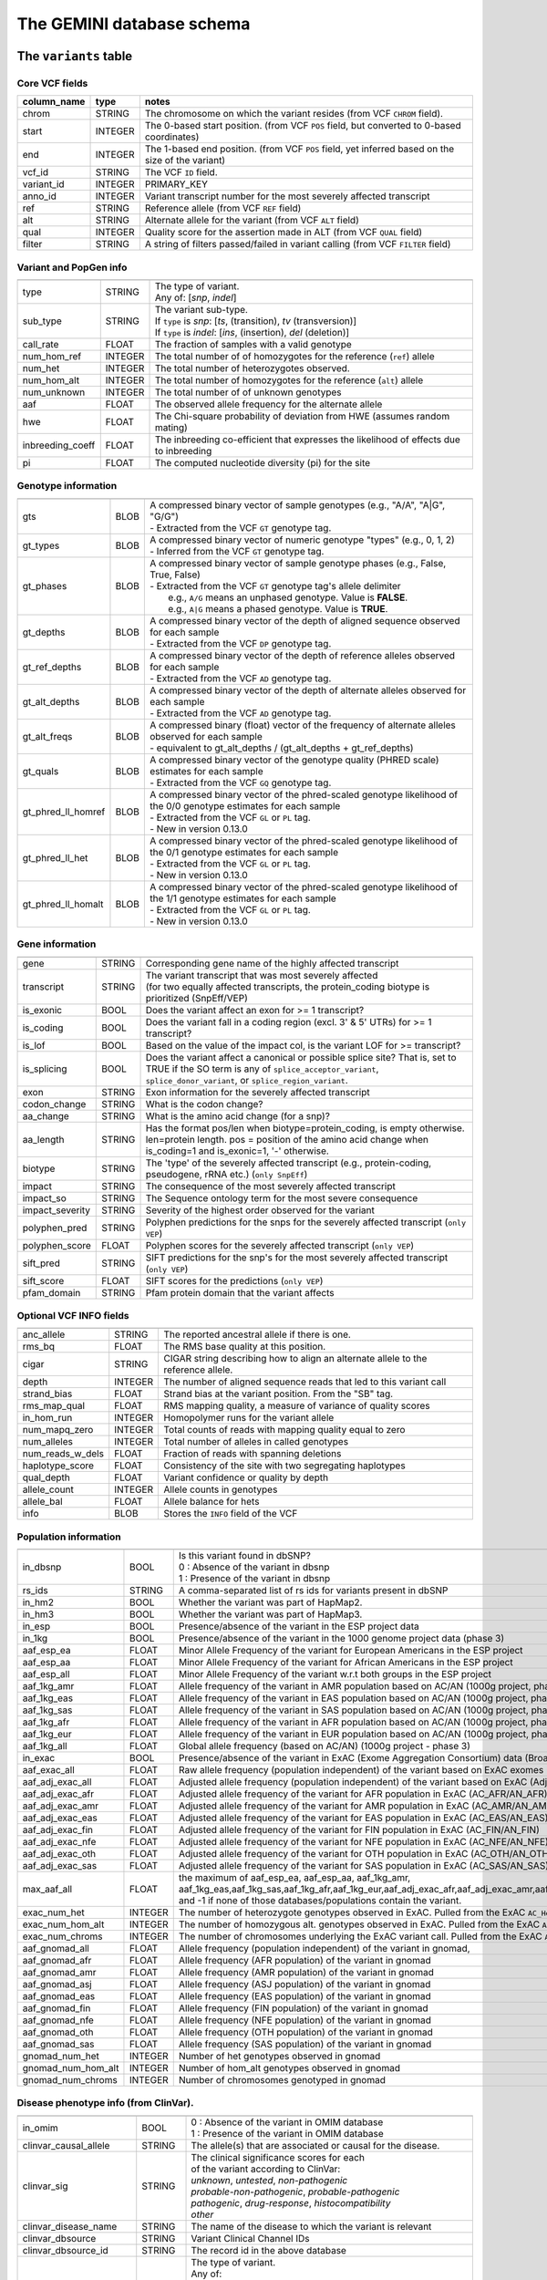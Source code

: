 ##########################
The GEMINI database schema
##########################


The ``variants`` table
----------------------


Core VCF fields
...............
   
========================  ========      ==============================================================================================
column_name               type          notes
========================  ========      ==============================================================================================
chrom                     STRING        The chromosome on which the variant resides (from VCF ``CHROM`` field).
start                     INTEGER       The 0-based start position. (from VCF ``POS`` field, but converted to 0-based coordinates)
end                       INTEGER       The 1-based end position. (from VCF ``POS`` field, yet inferred based on the size of the variant)
vcf_id                    STRING        The VCF ``ID`` field.
variant_id                INTEGER       PRIMARY_KEY
anno_id                   INTEGER       Variant transcript number for the most severely affected transcript
ref                       STRING        Reference allele (from VCF ``REF`` field)
alt                       STRING        Alternate allele for the variant (from VCF ``ALT`` field)
qual                      INTEGER       Quality score for the assertion made in ALT (from VCF ``QUAL`` field)
filter                    STRING        A string of filters passed/failed in variant calling (from VCF ``FILTER`` field)
========================  ========      ==============================================================================================



Variant and PopGen info
........................
========================  ========      ==============================================================================================
========================  ========      ==============================================================================================
type                      STRING        | The type of variant.
                                        | Any of: [*snp*, *indel*]
sub_type                  STRING        | The variant sub-type.
                                        | If ``type`` is *snp*:   [*ts*, (transition), *tv* (transversion)]
                                        | If ``type`` is *indel*: [*ins*, (insertion), *del* (deletion)]
call_rate                 FLOAT         The fraction of samples with a valid genotype
num_hom_ref               INTEGER       The total number of of homozygotes for the reference (``ref``) allele
num_het                   INTEGER       The total number of heterozygotes observed.
num_hom_alt               INTEGER       The total number of homozygotes for the reference (``alt``) allele
num_unknown               INTEGER       The total number of of unknown genotypes
aaf                       FLOAT         The observed allele frequency for the alternate allele
hwe                       FLOAT         The Chi-square probability of deviation from HWE (assumes random mating)
inbreeding_coeff          FLOAT         The inbreeding co-efficient that expresses the likelihood of effects due to inbreeding
pi                        FLOAT         The computed nucleotide diversity (pi) for the site
========================  ========      ==============================================================================================



Genotype information
........................
========================  ========      ==============================================================================================
========================  ========      ==============================================================================================
gts                       BLOB          | A compressed binary vector of sample genotypes (e.g., "A/A", "A|G", "G/G")
                                        | - Extracted from the VCF ``GT`` genotype tag.
gt_types                  BLOB          | A compressed binary vector of numeric genotype "types" (e.g., 0, 1, 2)
                                        | - Inferred from the VCF ``GT`` genotype tag.
gt_phases                 BLOB          | A compressed binary vector of sample genotype phases (e.g., False, True, False)
                                        | - Extracted from the VCF ``GT`` genotype tag's allele delimiter
                                        |   e.g., ``A/G`` means an unphased genotype. Value is **FALSE**.
                                        |   e.g., ``A|G`` means a phased genotype. Value is **TRUE**.
gt_depths                 BLOB          | A compressed binary vector of the depth of aligned sequence observed for each sample
                                        | - Extracted from the VCF ``DP`` genotype tag.
gt_ref_depths             BLOB          | A compressed binary vector of the depth of reference alleles observed for each sample
                                        | - Extracted from the VCF ``AD`` genotype tag.
gt_alt_depths             BLOB          | A compressed binary vector of the depth of alternate alleles observed for each sample
                                        | - Extracted from the VCF ``AD`` genotype tag.
gt_alt_freqs              BLOB          | A compressed binary (float) vector of the frequency of alternate alleles observed for each sample
                                        | - equivalent to gt_alt_depths / (gt_alt_depths + gt_ref_depths)
gt_quals                  BLOB          | A compressed binary vector of the genotype quality (PHRED scale) estimates for each sample
                                        | - Extracted from the VCF ``GQ`` genotype tag.
gt_phred_ll_homref        BLOB          | A compressed binary vector of the phred-scaled genotype likelihood of the 0/0 genotype estimates for each sample
                                        | - Extracted from the VCF ``GL`` or ``PL`` tag.
                                        | - New in version 0.13.0
gt_phred_ll_het           BLOB          | A compressed binary vector of the phred-scaled genotype likelihood of the 0/1 genotype estimates for each sample
                                        | - Extracted from the VCF ``GL`` or ``PL`` tag.
                                        | - New in version 0.13.0
gt_phred_ll_homalt        BLOB          | A compressed binary vector of the phred-scaled genotype likelihood of the 1/1 genotype estimates for each sample
                                        | - Extracted from the VCF ``GL`` or ``PL`` tag.
                                        | - New in version 0.13.0
========================  ========      ==============================================================================================



Gene information
........................
========================  ========      ==============================================================================================
========================  ========      ==============================================================================================
gene                      STRING        Corresponding gene name of the highly affected transcript
transcript                STRING        | The variant transcript that was most severely affected
                                        | (for two equally affected transcripts, the protein_coding
										biotype is prioritized (SnpEff/VEP)
is_exonic                 BOOL          Does the variant affect an exon for >= 1 transcript?
is_coding                 BOOL          Does the variant fall in a coding region (excl. 3' & 5' UTRs) for >= 1 transcript?
is_lof                    BOOL          Based on the value of the impact col, is the variant LOF for >= transcript?
is_splicing               BOOL          Does the variant affect a canonical or possible splice site? That is, set to TRUE if the SO term is any of ``splice_acceptor_variant``, ``splice_donor_variant``, or ``splice_region_variant``.
exon                      STRING        Exon information for the severely affected transcript
codon_change              STRING        What is the codon change?
aa_change                 STRING        What is the amino acid change (for a snp)?
aa_length                 STRING        Has the format pos/len when biotype=protein_coding, is empty otherwise. len=protein length. pos = position of the amino acid change when is_coding=1 and is_exonic=1, '-' otherwise.
biotype                   STRING        The 'type' of the severely affected transcript (e.g., protein-coding, pseudogene, rRNA etc.) (``only SnpEff``)
impact                    STRING        The consequence of the most severely affected transcript
impact_so                 STRING        The Sequence ontology term for the most severe consequence
impact_severity           STRING        Severity of the highest order observed for the variant
polyphen_pred             STRING        Polyphen predictions for the snps for the severely affected transcript (``only VEP``) 
polyphen_score            FLOAT         Polyphen scores for the severely affected transcript (``only VEP``)
sift_pred                 STRING        SIFT predictions for the snp's for the most severely affected transcript (``only VEP``)
sift_score                FLOAT         SIFT scores for the predictions (``only VEP``)
pfam_domain               STRING        Pfam protein domain that the variant affects
========================  ========      ==============================================================================================



Optional VCF INFO fields
........................
========================  ========      ==============================================================================================
========================  ========      ==============================================================================================
anc_allele                STRING        The reported ancestral allele if there is one.
rms_bq                    FLOAT         The RMS base quality at this position.
cigar                     STRING        CIGAR string describing how to align an alternate allele to the reference allele.
depth                     INTEGER       The number of aligned sequence reads that led to this variant call
strand_bias               FLOAT         Strand bias at the variant position. From the "SB" tag.
rms_map_qual              FLOAT         RMS mapping quality, a measure of variance of quality scores
in_hom_run                INTEGER       Homopolymer runs for the variant allele
num_mapq_zero             INTEGER       Total counts of reads with mapping quality equal to zero
num_alleles               INTEGER       Total number of alleles in called genotypes
num_reads_w_dels          FLOAT         Fraction of reads with spanning deletions
haplotype_score           FLOAT         Consistency of the site with two segregating haplotypes
qual_depth                FLOAT         Variant confidence or quality by depth
allele_count              INTEGER       Allele counts in genotypes
allele_bal                FLOAT         Allele balance for hets
info                      BLOB          Stores the ``INFO`` field of the VCF
========================  ========      ==============================================================================================



Population information
........................
========================  =========     =================================================================================================
========================  =========     =================================================================================================
in_dbsnp                  BOOL          | Is this variant found in dbSNP?
                                        | 0 : Absence of the variant in dbsnp
                                        | 1 : Presence of the variant in dbsnp
rs_ids                    STRING        | A comma-separated list of rs ids for variants present in dbSNP
in_hm2                    BOOL          Whether the variant was part of HapMap2.
in_hm3                    BOOL          Whether the variant was part of HapMap3.
in_esp                    BOOL          Presence/absence of the variant in the ESP project data
in_1kg                    BOOL          Presence/absence of the variant in the 1000 genome project data (phase 3)
aaf_esp_ea                FLOAT         Minor Allele Frequency of the variant for European Americans in the ESP project
aaf_esp_aa                FLOAT         Minor Allele Frequency of the variant for African Americans in the ESP project
aaf_esp_all               FLOAT         Minor Allele Frequency of the variant w.r.t both groups in the ESP project
aaf_1kg_amr               FLOAT         Allele frequency of the variant in AMR population based on AC/AN (1000g project, phase 3)
aaf_1kg_eas               FLOAT         Allele frequency of the variant in EAS population based on AC/AN (1000g project, phase 3)
aaf_1kg_sas               FLOAT         Allele frequency of the variant in SAS population based on AC/AN (1000g project, phase 3)
aaf_1kg_afr               FLOAT         Allele frequency of the variant in AFR population based on AC/AN (1000g project, phase 3)
aaf_1kg_eur               FLOAT         Allele frequency of the variant in EUR population based on AC/AN (1000g project, phase 3)
aaf_1kg_all               FLOAT         Global allele frequency (based on AC/AN) (1000g project - phase 3)
in_exac                   BOOL          Presence/absence of the variant in ExAC (Exome Aggregation Consortium) data (Broad)
aaf_exac_all              FLOAT         Raw allele frequency (population independent) of the variant based on ExAC exomes (AF)
aaf_adj_exac_all          FLOAT         Adjusted allele frequency (population independent) of the variant based on ExAC (Adj_AC/Adj_AN)
aaf_adj_exac_afr          FLOAT         Adjusted allele frequency of the variant for AFR population in ExAC (AC_AFR/AN_AFR)
aaf_adj_exac_amr          FLOAT         Adjusted allele frequency of the variant for AMR population in ExAC (AC_AMR/AN_AMR)
aaf_adj_exac_eas          FLOAT         Adjusted allele frequency of the variant for EAS population in ExAC (AC_EAS/AN_EAS)
aaf_adj_exac_fin          FLOAT         Adjusted allele frequency of the variant for FIN population in ExAC (AC_FIN/AN_FIN)
aaf_adj_exac_nfe          FLOAT         Adjusted allele frequency of the variant for NFE population in ExAC (AC_NFE/AN_NFE)
aaf_adj_exac_oth          FLOAT         Adjusted allele frequency of the variant for OTH population in ExAC (AC_OTH/AN_OTH)
aaf_adj_exac_sas          FLOAT         Adjusted allele frequency of the variant for SAS population in ExAC (AC_SAS/AN_SAS)
max_aaf_all               FLOAT         the maximum of aaf_esp_ea, aaf_esp_aa, aaf_1kg_amr, aaf_1kg_eas,aaf_1kg_sas,aaf_1kg_afr,aaf_1kg_eur,aaf_adj_exac_afr,aaf_adj_exac_amr,aaf_adj_exac_eas,aaf_adj_exac_nfe,aaf_adj_exac_sas. and -1 if none of those databases/populations contain the variant.
exac_num_het              INTEGER       The number of heterozygote genotypes observed in ExAC. Pulled from the ExAC ``AC_Het`` INFO field.
exac_num_hom_alt          INTEGER       The number of homozygous alt. genotypes observed in ExAC. Pulled from the ExAC ``AC_Het`` INFO field.
exac_num_chroms           INTEGER       The number of chromosomes underlying the ExAC variant call. Pulled from the ExAC ``AN_Adj`` INFO field.

aaf_gnomad_all            FLOAT         Allele frequency (population independent) of the variant in gnomad, 
aaf_gnomad_afr            FLOAT         Allele frequency (AFR population) of the variant in gnomad
aaf_gnomad_amr            FLOAT         Allele frequency (AMR population) of the variant in gnomad 
aaf_gnomad_asj            FLOAT         Allele frequency (ASJ population) of the variant in gnomad 
aaf_gnomad_eas            FLOAT         Allele frequency (EAS population) of the variant in gnomad 
aaf_gnomad_fin            FLOAT         Allele frequency (FIN population) of the variant in gnomad 
aaf_gnomad_nfe            FLOAT         Allele frequency (NFE population) of the variant in gnomad 
aaf_gnomad_oth            FLOAT         Allele frequency (OTH population) of the variant in gnomad 
aaf_gnomad_sas            FLOAT         Allele frequency (SAS population) of the variant in gnomad 
gnomad_num_het            INTEGER       Number of het genotypes observed in gnomad
gnomad_num_hom_alt        INTEGER       Number of hom_alt genotypes observed in gnomad
gnomad_num_chroms         INTEGER       Number of chromosomes genotyped in gnomad

========================  =========     =================================================================================================



Disease phenotype info (from ClinVar).
.......................................
========================  ========      ==============================================================================================
========================  ========      ==============================================================================================
in_omim                   BOOL          | 0 : Absence of the variant in OMIM database
                                        | 1 : Presence of the variant in OMIM database
clinvar_causal_allele     STRING          The allele(s) that are associated or causal for the disease.
clinvar_sig               STRING        | The clinical significance scores for each
                                        | of the variant according to ClinVar:
                                        | *unknown*, *untested*, *non-pathogenic*
                                        | *probable-non-pathogenic*, *probable-pathogenic*
                                        | *pathogenic*, *drug-response*, *histocompatibility*
                                        | *other*
clinvar_disease_name      STRING        The name of the disease to which the variant is relevant
clinvar_dbsource          STRING        Variant Clinical Channel IDs
clinvar_dbsource_id       STRING        The record id in the above database
clinvar_origin            STRING        | The type of variant.
                                        | Any of:
                                        | *unknown*, *germline*, *somatic*,
                                        | *inherited*, *paternal*, *maternal*,
                                        | *de-novo*, *biparental*, *uniparental*, 
                                        | *not-tested*, *tested-inconclusive*, 
                                        | *other*
clinvar_dsdb              STRING        Variant disease database name
clinvar_dsdbid            STRING        Variant disease database ID
clinvar_disease_acc       STRING        Variant Accession and Versions
clinvar_in_locus_spec_db  BOOL          Submitted from a locus-specific database?
clinvar_on_diag_assay     BOOL          Variation is interrogated in a clinical diagnostic assay?
clinvar_gene_phenotype    STRING        '|' delimited list of phenotypes associated with this gene (includes any variant in the same 
                                        gene in clinvar not just the current variant).
geno2mp_hpo_ct            INTEGER       Value from geno2mp indicating count of HPO profiles. Set to -1 if missing
========================  ========      ==============================================================================================



Structural variation columns
.......................................
========================  ========      ==============================================================================================
========================  ========      ==============================================================================================
sv_cipos_start_left       INTEGER       The leftmost position of the leftmost SV breakpoint confidence interval.
sv_cipos_end_left         INTEGER       The rightmost position of the leftmost SV breakpoint confidence interval.
sv_cipos_start_right      INTEGER       The leftmost position of the rightmost SV breakpoint confidence interval.
sv_cipos_end_right        INTEGER       The rightmost position of the rightmost SV breakpoint confidence interval.
sv_length                 INTEGER       The length of the structural variant in base pairs.
sv_is_precise             BOOL          Is the structural variant precise (i.e., to 1-bp resolution)?
sv_tool                   STRING        The name of the SV discovery tool used to find the SV.
sv_evidence_type          STRING        What type of alignment evidence supports the SV?
sv_event_id               STRING        A unique identifier for the SV.
sv_mate_id                STRING        The ID for the "other end" of the SV.
sv_strand                 STRING        The orientations of the SV breakpoint(s).
========================  ========      ==============================================================================================




Genome annotations
........................
========================  ========      =========================================================================================================================================
========================  ========      =========================================================================================================================================
exome_chip                BOOL          Whether a SNP is on the Illumina HumanExome Chip
cyto_band                 STRING        Chromosomal cytobands that a variant overlaps
rmsk                      STRING        | A comma-separated list of RepeatMasker annotations that the variant overlaps.
                                        | Each hit is of the form: ``name_class_family``
in_cpg_island             BOOL          | Does the variant overlap a CpG island?.
                                        | Based on UCSC: Regulation > CpG Islands > cpgIslandExt 
in_segdup                 BOOL          | Does the variant overlap a segmental duplication?.
                                        | Based on UCSC: Variation&Repeats > Segmental Dups > genomicSuperDups track
is_conserved              BOOL          | Does the variant overlap a conserved region?
                                        | Based on the 29-way mammalian conservation study
gerp_bp_score             FLOAT         | GERP conservation score. 
                                        | Only populated if the ``--load-gerp-bp`` option is used when loading. 
                                        | Higher scores reflect greater conservation. **At base-pair resolution**.
                                        | Details: http://mendel.stanford.edu/SidowLab/downloads/gerp/
gerp_element_pval         FLOAT         | GERP elements P-val 
                                        | Lower P-values scores reflect greater conservation. **Not at base-pair resolution**.  
                                        | Details: http://mendel.stanford.edu/SidowLab/downloads/gerp/
recomb_rate               FLOAT         | Returns the mean recombination rate at the variant site
                                        | Based on HapMapII_GRCh37 genetic map
cadd_raw                  FLOAT         | Raw ``CADD`` scores for scoring deleteriousness of SNV's in the human genome
                                        | Details: http://www.ncbi.nlm.nih.gov/pubmed/24487276
cadd_scaled               FLOAT         | Scaled ``CADD`` scores (Phred like) for scoring deleteriousness of SNV's
                                        | Details: http://www.ncbi.nlm.nih.gov/pubmed/24487276
fitcons                   FLOAT         | fitCons scores estimating the probability that a point mutation
                                        | at each position in a genome will influence fitness.
                                        | Higher scores have more potential for interesting genomic function.
                                        | Common ranges: 0.05-0.35 for non-coding and 0.4-0.8 for coding
                                        | Provides integerated highly significant scores (i6-0).
                                        | http://haldanessieve.org/2014/09/12/our-paper-probabilities-of-fitness-consequences-for-point-mutations-across-the-human-genome/
                                        | http://biorxiv.org/content/early/2014/09/11/006825
                                        | http://genome-mirror.bscb.cornell.edu/cgi-bin/hgTrackUi?hgsid=37121_t2bCeEgzaA9R4buMtIv5jbR0uLhZ&g=fc1
========================  ========      =========================================================================================================================================

**Note:**
``CADD`` scores (http://cadd.gs.washington.edu/) are Copyright 2013 University of Washington and Hudson-Alpha Institute for Biotechnology 
(all rights reserved) but are freely available for all academic, non-commercial applications. For commercial licensing information contact 
Jennifer McCullar (mccullaj@uw.edu).



Variant error assessment
........................
========================  ========      ==============================================================================================
========================  ========      ==============================================================================================
grc                       STRING        | Association with patch and fix regions from the Genome Reference Consortium:
                                        | http://www.ncbi.nlm.nih.gov/projects/genome/assembly/grc/human/
                                        | Identifies potential problem regions associated with variant calls.
                                        | Built with `annotation_provenance/make-ncbi-grc-patches.py`
gms_illumina              FLOAT         | Genome Mappability Scores (GMS) for Illumina error models
                                        | Provides low GMS scores (< 25.0 in any technology) from:
                                        | http://sourceforge.net/apps/mediawiki/gma-bio/index.php?title=Download_GMS
                                        | #Download_GMS_by_Chromosome_and_Sequencing_Technology
                                        | Input VCF for annotations prepared with:
                                        | https://github.com/chapmanb/bcbio.variation/blob/master/src/bcbio/variation/utils/gms.clj
gms_solid                 FLOAT         Genome Mappability Scores with SOLiD error models
gms_iontorrent            FLOAT         Genome Mappability Scores with IonTorrent error models
in_cse                    BOOL          | Is a variant in an error prone genomic position,
                                        | using CSE: Context-Specific Sequencing Errors 
                                        | https://code.google.com/p/discovering-cse/
                                        | http://www.biomedcentral.com/1471-2105/14/S5/S1
========================  ========      ==============================================================================================



ENCODE information
........................
========================  ========      ==============================================================================================
========================  ========      ==============================================================================================
encode_tfbs               STRING        | Comma-separated list of transcription factors that were
                                        | observed by ENCODE to bind DNA in this region.  Each hit in the list is constructed
                                        | as TF_CELLCOUNT, where:
                                        |   *TF* is the transcription factor name
                                        |   *CELLCOUNT* is the number of cells tested that had nonzero signals.
                                        | Provenance: wgEncodeRegTfbsClusteredV2 UCSC table
encode_dnaseI_cell_count  INTEGER       | Count of cell types that were observed to have DnaseI hypersensitivity.
encode_dnaseI_cell_list   STRING        | Comma separated list of cell types that were observed to have DnaseI hypersensitivity.
                                        | Provenance: Thurman, et al, *Nature*, 489, pp. 75-82, 5 Sep. 2012
encode_consensus_gm12878  STRING        | ENCODE consensus segmentation prediction for GM12878.
                                        |
                                        | CTCF: CTCF-enriched element
                                        | E:    Predicted enhancer
                                        | PF:   Predicted promoter flanking region
                                        | R:    Predicted repressed or low-activity region
                                        | TSS:  Predicted promoter region including TSS
                                        | T:    Predicted transcribed region
                                        | WE:   Predicted weak enhancer or open chromatin cis-regulatory element
						  			    | unknown: This region of the genome had no functional prediction.
encode_consensus_h1hesc   STRING        ENCODE consensus segmentation prediction for h1HESC.  See encode_consseg_gm12878 for details.       
encode_consensus_helas3   STRING        ENCODE consensus segmentation prediction for Helas3.  See encode_consseg_gm12878 for details.         
encode_consensus_hepg2    STRING        ENCODE consensus segmentation prediction for HEPG2.   See encode_consseg_gm12878 for details.          
encode_consensus_huvec    STRING        ENCODE consensus segmentation prediction for HuVEC.   See encode_consseg_gm12878 for details.        
encode_consensus_k562     STRING        ENCODE consensus segmentation prediction for k562.    See encode_consseg_gm12878 for details.
vista_enhancers           STRING        Experimentally validated human enhancers from VISTA (http://enhancer.lbl.gov/frnt_page_n.shtml)
========================  ========      ==============================================================================================



Cancer related columns
........................
========================  ========      ==============================================================================================
========================  ========      ==============================================================================================
is_somatic                BOOL          | Whether the variant is somatically acquired.
cosmic_ids                STRING        | A list of known COSMIC ids for this variant.
                                        | See: http://cancer.sanger.ac.uk/cancergenome/projects/cosmic/
========================  ========      ==============================================================================================


|

The ``variant_impacts`` table
-----------------------------
================  ========      ===============================================================================
column_name       type          notes
================  ========      ===============================================================================
variant_id        INTEGER       PRIMARY_KEY (Foreign key to `variants` table)
anno_id           INTEGER       PRIMARY_KEY (Based on variant transcripts)
gene              STRING        The gene affected by the variant.
transcript        STRING        The transcript affected by the variant.
is_exonic         BOOL          Does the variant affect an exon for this transcript?
is_coding         BOOL          Does the variant fall in a coding region (excludes 3' & 5' UTR's of exons)?
is_lof            BOOL          Based on the value of the impact col, is the variant LOF?
exon              STRING        Exon information for the variants that are exonic
codon_change      STRING        What is the codon change?
aa_change         STRING        What is the amino acid change?
aa_length         STRING        The length of CDS in terms of number of amino acids (``SnpEff only``)
biotype           STRING        The type of transcript (e.g., protein-coding, pseudogene, rRNA etc.) (``SnpEff only``)
impact            STRING        Impacts due to variation (ref.impact category)
impact_so         STRING        The sequence ontology term for the impact
impact_severity   STRING        Severity of the impact based on the impact column value (ref.impact category)
polyphen_pred     STRING        | Impact of the SNP as given by PolyPhen (``VEP only``) 
                                | benign, possibly_damaging, probably_damaging, unknown
polyphen_scores   FLOAT         Polyphen score reflecting severity (higher the impact, *higher* the score) (``VEP only``)
sift_pred         STRING        | Impact of the SNP as given by SIFT (``VEP only``)
                                | neutral, deleterious
sift_scores       FLOAT         SIFT prob. scores reflecting severity (Higher the impact, *lower* the score) (``VEP only``)
================  ========      ===============================================================================

|

Details of the ``impact`` and ``impact_severity`` columns
---------------------------------------------------------

=====================  =======================================  =================================================
impact severity        impacts                                  SO_impacts
=====================  =======================================  =================================================
HIGH                   - exon_deleted                           - exon_loss_variant_
                       - frame_shift                            - frameshift_variant_
                       - splice_acceptor                        - splice_acceptor_variant_
                       - splice_donor                           - splice_donor_variant_
                       - start_loss                             - start_lost_
                       - stop_gain                              - stop_gained_
                       - stop_loss                              - stop_lost_
                       - non_synonymous_start                   - initiator_codon_variant_
                       - transcript_codon_change                - initiator_codon_variant_
                       - rare_amino_acid                        - rare_amino_acid_variant_
                       - chrom_large_del                        - chromosomal_deletion_
MED                    - non_syn_coding                         - missense_variant_
                       - inframe_codon_gain                     - inframe_insertion_
                       - inframe_codon_loss                     - inframe_deletion_
                       - inframe_codon_change                   - coding_sequence_variant_
                       - codon_change_del                       - disruptive_inframe_deletion_
                       - codon_change_ins                       - disruptive_inframe_insertion_
                       - UTR_5_del                              - 5_prime_UTR_truncation_ + exon_loss_variant_
                       - UTR_3_del                              - 3_prime_UTR_truncation_ + exon_loss_variant_
                       - splice_region                          - splice_region_variant_
                       - mature_miRNA                           - mature_miRNA_variant_
                       - regulatory_region                      - regulatory_region_variant_
                       - TF_binding_site                        - TF_binding_site_variant_
                       - regulatory_region_ablation             - regulatory_region_ablation_
                       - regulatory_region_amplification        - regulatory_region_amplification_
                       - TFBS_ablation                          - TFBS_ablation_
                       - TFBS_amplification                     - TFBS_amplification_
LOW                    - synonymous_stop                        - stop_retained_variant_
                       - synonymous_coding                      - synonymous_variant_
                       - UTR_5_prime                            - 5_prime_UTR_variant_
                       - UTR_3_prime                            - 3_prime_UTR_variant_
                       - intron                                 - intron_variant_
                       - CDS                                    - coding_sequence_variant_
                       - upstream                               - upstream_gene_variant_
                       - downstream                             - downstream_gene_variant_
                       - intergenic                             - intergenic_variant_
                       - intragenic                             - intragenic_variant_
                       - gene                                   - gene_variant_
                       - transcript                             - transcript_variant_
                       - exon                                   - exon_variant_
                       - start_gain                             - 5_prime_UTR_premature_start_codon_gain_variant_
                       - synonymous_start                       - start_retained_variant_
                       - intron_conserved                       - conserved_intron_variant_
                       - nc_transcript                          - nc_transcript_variant_
                       - NMD_transcript                         - NMD_transcript_variant_
                       - incomplete_terminal_codon              - incomplete_terminal_codon_variant_
                       - nc_exon                                - non_coding_exon_variant_
                       - transcript_ablation                    - transcript_ablation_
                       - transcript_amplification               - transcript_amplification_
                       - feature elongation                     - feature_elongation_
                       - feature truncation                     - feature_truncation_
=====================  =======================================  =================================================

|

The ``samples`` table
----------------------

=============  ==========  ==================================================
column name    type        notes
=============  ==========  ==================================================
sample_id      INTEGER     PRIMARY_KEY
name           STRING      Sample names
family_id      INTEGER     Family ids for the samples [User defined, default: NULL]
paternal_id    INTEGER     Paternal id for the samples [User defined, default: NULL]
maternal_id    INTEGER     Maternal id for the samples [User defined, default: NULL]
sex            STRING      Sex of the sample [User defined, default: NULL]
phenotype      STRING      The associated sample phenotype [User defined, default: NULL]
ethnicity      STRING      The ethnic group to which the sample belongs [User defined, default: NULL]
=============  ==========  ==================================================

|


The ``resources`` table
-----------------------

Establishes provenance of annotation resources used to create a GEMINI database.

=============  ==========  ==================================================
column name    type        notes
=============  ==========  ==================================================
name           STRING      Name of the annotation type
resource       STRING      Filename of the resource, with version information
=============  ==========  ==================================================


The ``version`` table
-----------------------

Establishes which version of ``gemini`` was used to create a database.

=============  ==========  ==================================================
column name    type        notes
=============  ==========  ==================================================
version        STRING      What version of gemini was used to create the DB.
=============  ==========  ==================================================



The ``gene_detailed`` table
---------------------------

Built on version 75 of Ensembl genes

==================  ========      ===============================================================================
column_name         type          notes
==================  ========      ===============================================================================
uid                 INTEGER       PRIMARY_KEY (unique identifier for each entry in the table)
chrom               STRING        The chromosome on which the gene resides     
gene                STRING        The gene name
is_hgnc             BOOL          Flag for gene column: 0 for non HGNC symbol and 1 for HGNC symbol = TRUE
ensembl_gene_id     STRING        The ensembl gene id for the gene
transcript          STRING        The ensembl transcript id for the gene
biotype             STRING        The biotype (e.g., protein coding) of the transcript
transcript_status   STRING        The status of the transcript (e.g. KNOWN, PUTATIVE etc.)
ccds_id             STRING        The consensus coding sequence transcript identifier
hgnc_id             STRING        The HGNC identifier for the gene if HGNC symbol is TRUE
entrez_id           STRING        The entrez gene identifier for the gene
cds_length          STRING        The length of CDS in bases
protein_length      STRING        The length of the transcript as the number of amino acids
transcript_start    STRING        The start position of the transcript in bases
transcript_end      STRING        The end position of the transcript in bases
strand              STRING        The strand of DNA where the gene resides
synonym             STRING        Other gene names (previous or synonyms) for the gene
rvis_pct            FLOAT         The RVIS percentile values for the gene
mam_phenotype_id    STRING        | High level mammalian phenotype ID applied to mouse phenotype descriptions
                                  | in the MGI database at http://www.informatics.jax.org/. Data taken from
								  ftp://ftp.informatics.jax.org/pub/reports/HMD_HumanPhenotype.rpt
==================  ========      ===============================================================================


The ``gene_summary`` table
---------------------------

Built on version 75 of Ensembl genes

======================  ========      ===============================================================================
column_name             type          notes
======================  ========      ===============================================================================
uid                     INTEGER       PRIMARY_KEY (unique identifier for each entry in the table)
chrom                   STRING        The chromosome on which the gene resides     
gene                    STRING        The gene name
is_hgnc                 BOOL          Flag for gene column: 0 for non HGNC symbol and 1 for HGNC symbol = TRUE
ensembl_gene_id         STRING        The ensembl gene id for the gene
hgnc_id                 STRING        The HGNC identifier for the gene if HGNC symbol is TRUE
transcript_min_start    STRING        The minimum start position of all transcripts for the gene
transcript_max_end      STRING        The maximum end position of all transcripts for the gene
strand                  STRING        The strand of DNA where the gene resides
synonym                 STRING        Other gene names (previous or synonyms) for the gene
rvis_pct                FLOAT         The RVIS percentile values for the gene
mam_phenotype_id        STRING        | High level mammalian phenotype ID applied to mouse phenotype descriptions
                                      | in the MGI database at http://www.informatics.jax.org/. Data taken from
									  ftp://ftp.informatics.jax.org/pub/reports/HMD_HumanPhenotype.rpt
in_cosmic_census        BOOL          Are mutations in the gene implicated in cancer by the cancer gene census?
======================  ========      ===============================================================================


.. _3_prime_UTR_truncation: http://sequenceontology.org/browser/current_svn/term/SO:0002015
.. _3_prime_UTR_variant: http://sequenceontology.org/browser/current_svn/term/SO:0001624
.. _5_prime_UTR_premature_start_codon_gain_variant: http://sequenceontology.org/browser/current_svn/term/SO:0001988
.. _5_prime_UTR_truncation: http://sequenceontology.org/browser/current_svn/term/SO:0002013
.. _5_prime_UTR_variant: http://sequenceontology.org/browser/current_svn/term/SO:0001623
.. _chromosomal_deletion: http://sequenceontology.org/browser/current_svn/term/SO:1000029
.. _coding_sequence_variant: http://sequenceontology.org/browser/current_svn/term/SO:0001580
.. _conserved_intergenic_variant: http://sequenceontology.org/browser/current_svn/term/SO:0002017
.. _conserved_intron_variant: http://sequenceontology.org/browser/current_svn/term/SO:0002018
.. _disruptive_inframe_deletion: http://sequenceontology.org/browser/current_svn/term/SO:0001826
.. _disruptive_inframe_insertion: http://sequenceontology.org/browser/current_svn/term/SO:0001824
.. _downstream_gene_variant: http://sequenceontology.org/browser/current_svn/term/SO:0001632
.. _exon_loss_variant: http://sequenceontology.org/browser/current_svn/term/SO:0001572
.. _exon_variant: http://sequenceontology.org/browser/current_svn/term/SO:0001791
.. _feature_elongation: http://sequenceontology.org/browser/current_svn/term/SO:0001907
.. _feature_truncation: http://sequenceontology.org/browser/current_svn/term/SO:0001906
.. _frameshift_variant: http://sequenceontology.org/browser/current_svn/term/SO:0001589
.. _gene_variant: http://sequenceontology.org/browser/current_svn/term/SO:0001564
.. _incomplete_terminal_codon_variant: http://sequenceontology.org/browser/current_svn/term/SO:0001626
.. _inframe_deletion: http://sequenceontology.org/browser/current_svn/term/SO:0001822
.. _inframe_insertion: http://sequenceontology.org/browser/current_svn/term/SO:0001821
.. _initiator_codon_variant: http://sequenceontology.org/browser/current_svn/term/SO:0001582
.. _intergenic_variant: http://sequenceontology.org/browser/current_svn/term/SO:0001628
.. _intragenic_variant: http://sequenceontology.org/browser/current_svn/term/SO:0002011
.. _intron_variant: http://sequenceontology.org/browser/current_svn/term/SO:0001627
.. _mature_miRNA_variant: http://sequenceontology.org/browser/current_svn/term/SO:0001620
.. _missense_variant: http://sequenceontology.org/browser/current_svn/term/SO:0001583
.. _NMD_transcript_variant: http://sequenceontology.org/browser/current_svn/term/SO:0001621
.. _non_coding_exon_variant: http://sequenceontology.org/browser/current_svn/term/SO:0001792
.. _rare_amino_acid_variant: http://sequenceontology.org/browser/current_svn/term/SO:0002008
.. _regulatory_region_ablation: http://sequenceontology.org/browser/current_svn/term/SO:0001894
.. _regulatory_region_amplification: http://sequenceontology.org/browser/current_svn/term/SO:0001891
.. _regulatory_region_variant: http://sequenceontology.org/browser/current_svn/term/SO:0001566
.. _splice_acceptor_variant: http://sequenceontology.org/browser/current_svn/term/SO:0001574
.. _splice_donor_variant: http://sequenceontology.org/browser/current_svn/term/SO:0001575
.. _splice_region_variant: http://sequenceontology.org/browser/current_svn/term/SO:0001630
.. _start_lost: http://sequenceontology.org/browser/current_svn/term/SO:0002012
.. _start_retained_variant: http://sequenceontology.org/browser/current_svn/term/SO:0002019
.. _stop_gained: http://sequenceontology.org/browser/current_svn/term/SO:0001587
.. _stop_lost: http://sequenceontology.org/browser/current_svn/term/SO:0001578
.. _stop_retained_variant: http://sequenceontology.org/browser/current_svn/term/SO:0001567
.. _synonymous_variant: http://sequenceontology.org/browser/current_svn/term/SO:0001819
.. _TF_binding_site_variant: http://sequenceontology.org/browser/current_svn/term/SO:0001782
.. _TFBS_ablation: http://sequenceontology.org/browser/current_svn/term/SO:0001895
.. _TFBS_amplification: http://sequenceontology.org/browser/current_svn/term/SO:0001892
.. _transcript_ablation: http://sequenceontology.org/browser/current_svn/term/SO:0001893
.. _transcript_amplification: http://sequenceontology.org/browser/current_svn/term/SO:0001889
.. _transcript_variant: http://sequenceontology.org/browser/current_svn/term/SO:0001576
.. _upstream_gene_variant: http://sequenceontology.org/browser/current_svn/term/SO:0001631
.. _nc_transcript_variant: http://www.sequenceontology.org/browser/current_svn/term/SO:0001619
